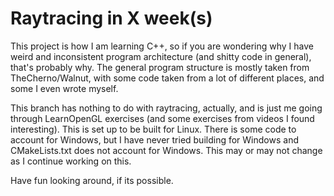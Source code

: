 * Raytracing in X week(s)
This project is how I am learning C++, so if you are wondering why I have weird and inconsistent program architecture (and shitty code in general), that's probably why. The general program structure is mostly taken from TheCherno/Walnut, with some code taken from a lot of different places, and some I even wrote myself.

This branch has nothing to do with raytracing, actually, and is just me going through LearnOpenGL exercises (and some exercises from videos I found interesting).
This is set up to be built for Linux. There is some code to account for Windows, but I have never tried building for Windows and CMakeLists.txt does not account for Windows.
This may or may not change as I continue working on this.

Have fun looking around, if its possible.
